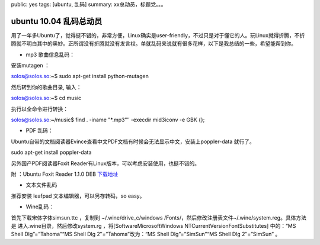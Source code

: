public: yes
tags: [ubuntu, 乱码]
summary: xx总动员，标题党。。。

ubuntu 10.04 乱码总动员
==============================

用了一年多Ubuntu了，觉得挺不错的，非常方便，Linux确实是user-friendly，不过只是对于懂它的人。玩Linux就得折腾，不折腾就不明白其中的奥妙。正所谓没有折腾就没有发言权。单就乱码来说就有很多花样，以下是我总结的一些，希望能帮到你。

- mp3 歌曲信息乱码：

安装mutagen ：

solos@solos.so:~$ sudo apt-get install python-mutagen

然后转到你的歌曲目录, 输入：

solos@solos.so:~$ cd music

执行以全命令进行转换：

solos@solos.so:~/music$ find . -iname "\*.mp3"″ -execdir mid3iconv -e GBK {};

- PDF 乱码：

Ubuntu自带的文档阅读器Evince查看中文PDF文档有时候会无法显示中文，安装上poppler-data 就行了。

sudo apt-get install poppler-data

另外国产PDF阅读器Foxit Reader有Linux版本，可以考虑安装使用，也挺不错的。

附 ：Ubuntu Foxit Reader 1.1.0 DEB `下载地址 <http://cdn04.foxitsoftware.com/pub/foxit/reader/desktop/linux/1.x/1.1/enu/FoxitReader_1.1.0_i386.deb>`_

- 文本文件乱码

推荐安装 leafpad 文本编辑器，可以另存转码，so easy。

- Wine乱码：

首先下载宋体字体simsun.ttc ，复制到 ~/.wine/drive_c/windows /Fonts/，然后修改注册表文件~/.wine/system.reg。具体方法是 进入.wine目录，然后修改system.rg ，将[Software\Microsoft\Windows NT\CurrentVersion\FontSubstitutes] 中的：“MS Shell Dlg”=”Tahoma”“MS Shell Dlg 2″=”Tahoma”改为：“MS Shell Dlg”=”SimSun”“MS Shell Dlg 2″=”SimSun” 。
